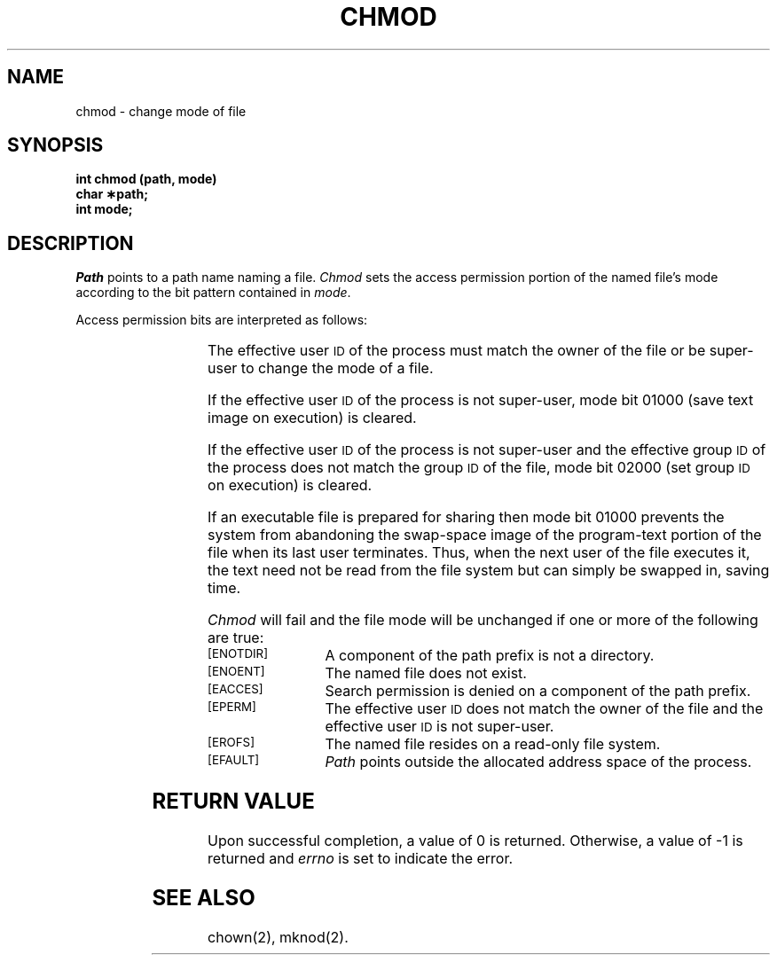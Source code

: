 '\" t
.TH CHMOD 2 
.SH NAME
chmod \- change mode of file
.SH SYNOPSIS
.B int chmod (path, mode)
.br
.B char \(**path;
.br
.B int mode;
.SH DESCRIPTION
.I Path\^
points to a
path name
naming a file.
.I Chmod\^
sets the access permission portion of the named file's mode
according to the bit pattern contained in
.IR mode .
.PP
Access permission bits are interpreted as follows:
.br
.sp
.ti -10
.RS
.TS
center;
l l
l l.
04000	Set user \s-1ID\s+1 on execution.
02000	Set group \s-1ID\s+1  on execution.
01000	Save text image  after execution.
00400	Read by owner.
00200	Write by owner.
00100	Execute (search if a directory) by owner.
00070	Read, write, execute  (search) by group.
00007	Read, write, execute  (search) by others.
.TE
.RE
.PP
The effective user
.SM ID
of the process must match the
owner of the file or be
super-user
to change the mode of a file.
.PP
If the effective user
.SM ID
of the process is not
super-user,
mode bit 01000 (save text image on execution) is cleared.
.PP
If the effective user
.SM ID
of the process is not
super-user
and the effective group
.SM ID
of the process does not match the
group
.SM ID
of the file,
mode bit 02000 (set group
.SM ID
on execution)
is cleared.
.PP
If an executable file is prepared for sharing
then mode bit 01000 prevents the system from
abandoning the swap-space image of the program-text portion
of the file when its last user
terminates.
Thus, when the next user of the file executes it,
the text need not be read from the file
system but can simply be swapped in,
saving time.
.PP
.I Chmod\^
will fail and the file mode will be unchanged
if one or more of the following are true:
.TP 15
.SM
\%[ENOTDIR]
A component of
the
path prefix
is not a directory.
.TP
.SM
\%[ENOENT]
The named file does not exist.
.TP
.SM
\%[EACCES]
Search permission is denied on a
component of the
path prefix.
.TP
.SM
\%[EPERM]
The effective user
.SM ID
does not match the owner of the file
and the effective user
.SM ID
is not super-user.
.TP
.SM
\%[EROFS]
The named file resides on a read-only file system.
.TP
.SM
\%[EFAULT]
.I Path\^
points outside the allocated address space of the process.
.SH "RETURN VALUE"
Upon successful completion, a value of 0
is returned.
Otherwise, a value of \-1 is returned and
.I errno\^
is set to indicate the error.
.SH "SEE ALSO"
chown(2), mknod(2).
.\"	@(#)chmod.2	6.2 of 9/6/83
